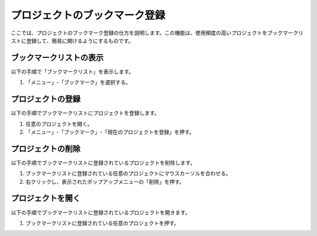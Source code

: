 
プロジェクトのブックマーク登録
==============================

ここでは、プロジェクトのブックマーク登録の仕方を説明します。この機能は、使用頻度の高いプロジェクトをブックマークリストに登録して、簡易に開けるようにするものです。

ブックマークリストの表示
------------------------------------

以下の手順で「ブックマークリスト」を表示します。

1. 「メニュー」-「ブックマーク」を選択する。

.. image:: images/bookmark_0.png

プロジェクトの登録
------------------

以下の手順でブックマークリストにプロジェクトを登録します。

1. 任意のプロジェクトを開く。
2. 「メニュー」-「ブックマーク」-「現在のプロジェクトを登録」を押す。

.. image:: images/bookmark_1.png

プロジェクトの削除
------------------

以下の手順でブックマークリストに登録されているプロジェクトを削除します。

1. ブックマークリストに登録されている任意のプロジェクトにマウスカーソルを合わせる。
2. 右クリックし、表示されたポップアップメニューの「削除」を押す。

プロジェクトを開く
------------------

以下の手順でブックマークリストに登録されているプロジェクトを開きます。

1. ブックマークリストに登録されている任意のプロジェクトを押す。

